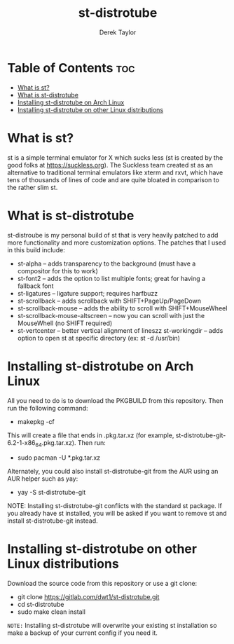 #+TITLE: st-distrotube
#+DESCRIPTION: My st (simple terminal) build
#+AUTHOR: Derek Taylor

* Table of Contents :toc:
- [[#what-is-st][What is st?]]
- [[#what-is-st-distrotube][What is st-distrotube]]
- [[#installing-st-distrotube-on-arch-linux][Installing st-distrotube on Arch Linux]]
- [[#installing-st-distrotube-on-other-linux-distributions][Installing st-distrotube on other Linux distributions]]

* What is st?
#+CAPTION: st-distrotube
#+ATTR_HTML: :alt st-distrotube :title st-distrotube :align left
[[https://gitlab.com/dwt1/dotfiles/-/raw/master/.screenshots/dotfiles11-thumb.png]]
st is a simple terminal emulator for X which sucks less (st is created by the good folks at https://suckless.org).  The Suckless team created st as an alternative to traditional terminal emulators like xterm and rxvt, which have tens of thousands of lines of code and are quite bloated in comparison to the rather slim st.

* What is st-distrotube
st-distroube is my personal build of st that is very heavily patched to add more functionality and more customization options.  The patches that I used in this build include:
+ st-alpha -- adds transparency to the background (must have a compositor for this to work)
+ st-font2 -- adds the option to list multiple fonts; great for having a fallback font
+ st-ligatures -- ligature support; requires harfbuzz
+ st-scrollback -- adds scrollback with SHIFT+PageUp/PageDown
+ st-scrollback-mouse -- adds the ability to scroll with SHIFT+MouseWheel
+ st-scrollback-mouse-altscreen -- now you can scroll with just the MouseWhell (no SHIFT required)
+ st-vertcenter -- better vertical alignment of lineszz
  st-workingdir -- adds option to open st at specific directory (ex: st -d /usr/bin)
* Installing st-distrotube on Arch Linux
All you need to do is to download the PKGBUILD from this repository.  Then run the following command:

+ makepkg -cf

This will create a file that ends in .pkg.tar.xz (for example, st-distrotube-git-6.2-1-x86_64.pkg.tar.xz).  Then run:

+ sudo pacman -U *.pkg.tar.xz

Alternately, you could also install st-distrotube-git from the AUR using an AUR helper such as yay:

+ yay -S st-distrotube-git

NOTE: Installing st-distrotube-git conflicts with the standard st package.  If you already have st installed, you will be asked if you want to remove st and install st-distrotube-git instead.

* Installing st-distrotube on other Linux distributions
Download the source code from this repository or use a git clone:

+ git clone https://gitlab.com/dwt1/st-distrotube.git
+ cd st-distrotube
+ sudo make clean install

=NOTE:= Installing st-distrotube will overwrite your existing st installation so make a backup of your current config if you need it.
